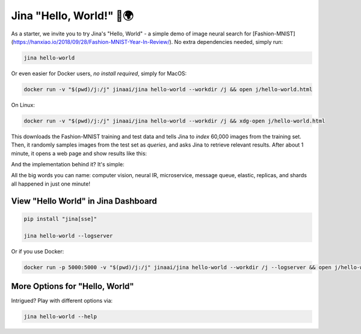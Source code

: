 *************************
Jina "Hello, World!" 👋🌍
*************************

As a starter, we invite you to try Jina's "Hello, World" - a simple demo of image neural search for [Fashion-MNIST](https://hanxiao.io/2018/09/28/Fashion-MNIST-Year-In-Review/). No extra dependencies needed, simply run:

.. highlight:: bash
.. code-block:: bash

    jina hello-world


Or even easier for Docker users, *no install required*, simply for MacOS:


.. highlight:: bash
.. code-block:: bash

    docker run -v "$(pwd)/j:/j" jinaai/jina hello-world --workdir /j && open j/hello-world.html

On Linux:

.. highlight:: bash
.. code-block:: bash

    docker run -v "$(pwd)/j:/j" jinaai/jina hello-world --workdir /j && xdg-open j/hello-world.html


.. image:: hello-world-demo.png
   :width: 70%
   :align: center


This downloads the Fashion-MNIST training and test data and tells Jina to *index* 60,000 images from the training set. Then, it randomly samples images from the test set as *queries*, and asks Jina to retrieve relevant results. After about 1 minute, it opens a web page and show results like this:


.. image:: hello-world.gif
   :width: 70%
   :align: center

And the implementation behind it? It's simple:

.. confval:: Python API

    .. highlight:: python
    .. code-block:: python

        from jina.flow import Flow

        f = Flow.load_config('helloworld.flow.index.yml')

        with f:
            f.index_ndarray(fashion_mnist)

.. confval:: YAML spec

    .. highlight:: yaml
    .. code-block:: yaml

        !Flow
        pods:
          encode:
            uses: helloworld.encoder.yml
            parallel: 2
          index:
            uses: helloworld.indexer.yml
            shards: 2
            separated_workspace: true


.. confval:: Flow in Dashboard

    .. image:: hello-world-flow.png
       :align: center

All the big words you can name: computer vision, neural IR, microservice, message queue, elastic, replicas, and shards all happened in just one minute!

View "Hello World" in Jina Dashboard
====================================


.. highlight:: bash
.. code-block:: bash

    pip install "jina[sse]"

    jina hello-world --logserver


Or if you use Docker:



.. highlight:: bash
.. code-block:: bash


    docker run -p 5000:5000 -v "$(pwd)/j:/j" jinaai/jina hello-world --workdir /j --logserver && open j/hello-world.html # replace "open" with "xdg-open" on Linux



More Options for "Hello, World"
==============================

Intrigued? Play with different options via:


.. highlight:: bash
.. code-block:: bash

    jina hello-world --help



.. argparse::
   :noepilog:
   :ref: jina.main.parser.get_main_parser
   :prog: jina
   :path: hello-world



